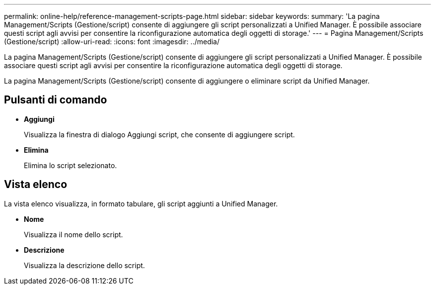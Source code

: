 ---
permalink: online-help/reference-management-scripts-page.html 
sidebar: sidebar 
keywords:  
summary: 'La pagina Management/Scripts (Gestione/script) consente di aggiungere gli script personalizzati a Unified Manager. È possibile associare questi script agli avvisi per consentire la riconfigurazione automatica degli oggetti di storage.' 
---
= Pagina Management/Scripts (Gestione/script)
:allow-uri-read: 
:icons: font
:imagesdir: ../media/


[role="lead"]
La pagina Management/Scripts (Gestione/script) consente di aggiungere gli script personalizzati a Unified Manager. È possibile associare questi script agli avvisi per consentire la riconfigurazione automatica degli oggetti di storage.

La pagina Management/Scripts (Gestione/script) consente di aggiungere o eliminare script da Unified Manager.



== Pulsanti di comando

* *Aggiungi*
+
Visualizza la finestra di dialogo Aggiungi script, che consente di aggiungere script.

* *Elimina*
+
Elimina lo script selezionato.





== Vista elenco

La vista elenco visualizza, in formato tabulare, gli script aggiunti a Unified Manager.

* *Nome*
+
Visualizza il nome dello script.

* *Descrizione*
+
Visualizza la descrizione dello script.


